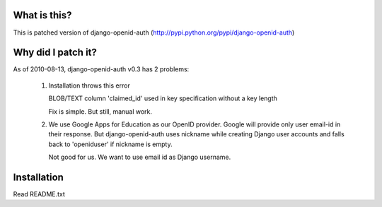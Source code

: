 
===================
What is this?
===================


This is patched version of django-openid-auth (http://pypi.python.org/pypi/django-openid-auth)

========================
Why did I patch it?
========================

As of 2010-08-13, django-openid-auth v0.3 has 2 problems:

 1. Installation throws this error

    BLOB/TEXT column 'claimed_id' used in key specification without a key length

    Fix is simple. But still, manual work.


 2. We use Google Apps for Education as our OpenID provider. Google will provide only user email-id in their response. But django-openid-auth uses nickname while creating Django user accounts and falls back to 'openiduser' if nickname is empty.


    Not good for us. We want to use email id as Django username.


========================
Installation
========================

Read README.txt
